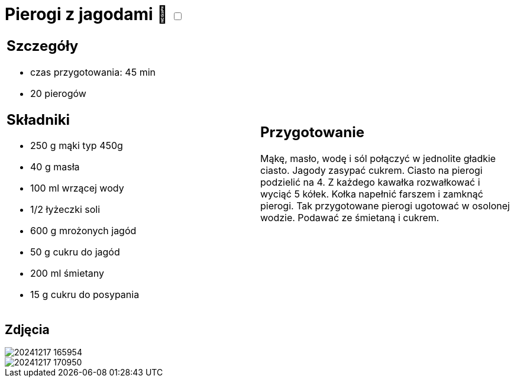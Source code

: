 = Pierogi z jagodami 🌱 +++ <label class="switch">  <input data-status="off" type="checkbox" >  <span class="slider round"></span></label>+++

[cols=".<a,.<a"]
[frame=none]
[grid=none]
|===
|
== Szczegóły
* czas przygotowania: 45 min
* 20 pierogów

== Składniki

* 250 g mąki typ 450g
* 40 g masła
* 100 ml wrzącej wody
* 1/2 łyżeczki soli
* 600 g mrożonych jagód
* 50 g cukru do jagód
* 200 ml śmietany
* 15 g cukru do posypania

|
== Przygotowanie

Mąkę, masło, wodę i sól połączyć w jednolite gładkie ciasto. Jagody zasypać cukrem. Ciasto na pierogi podzielić na 4. Z każdego kawałka rozwałkować i wyciąć 5 kółek. Kołka napełnić farszem i zamknąć pierogi. Tak przygotowane pierogi ugotować w osolonej wodzie. Podawać ze śmietaną i cukrem.

|===

[.text-center]
== Zdjęcia

image::/Recipes/static/images/20241217_165954.jpg[]
image::/Recipes/static/images/20241217_170950.jpg[]
